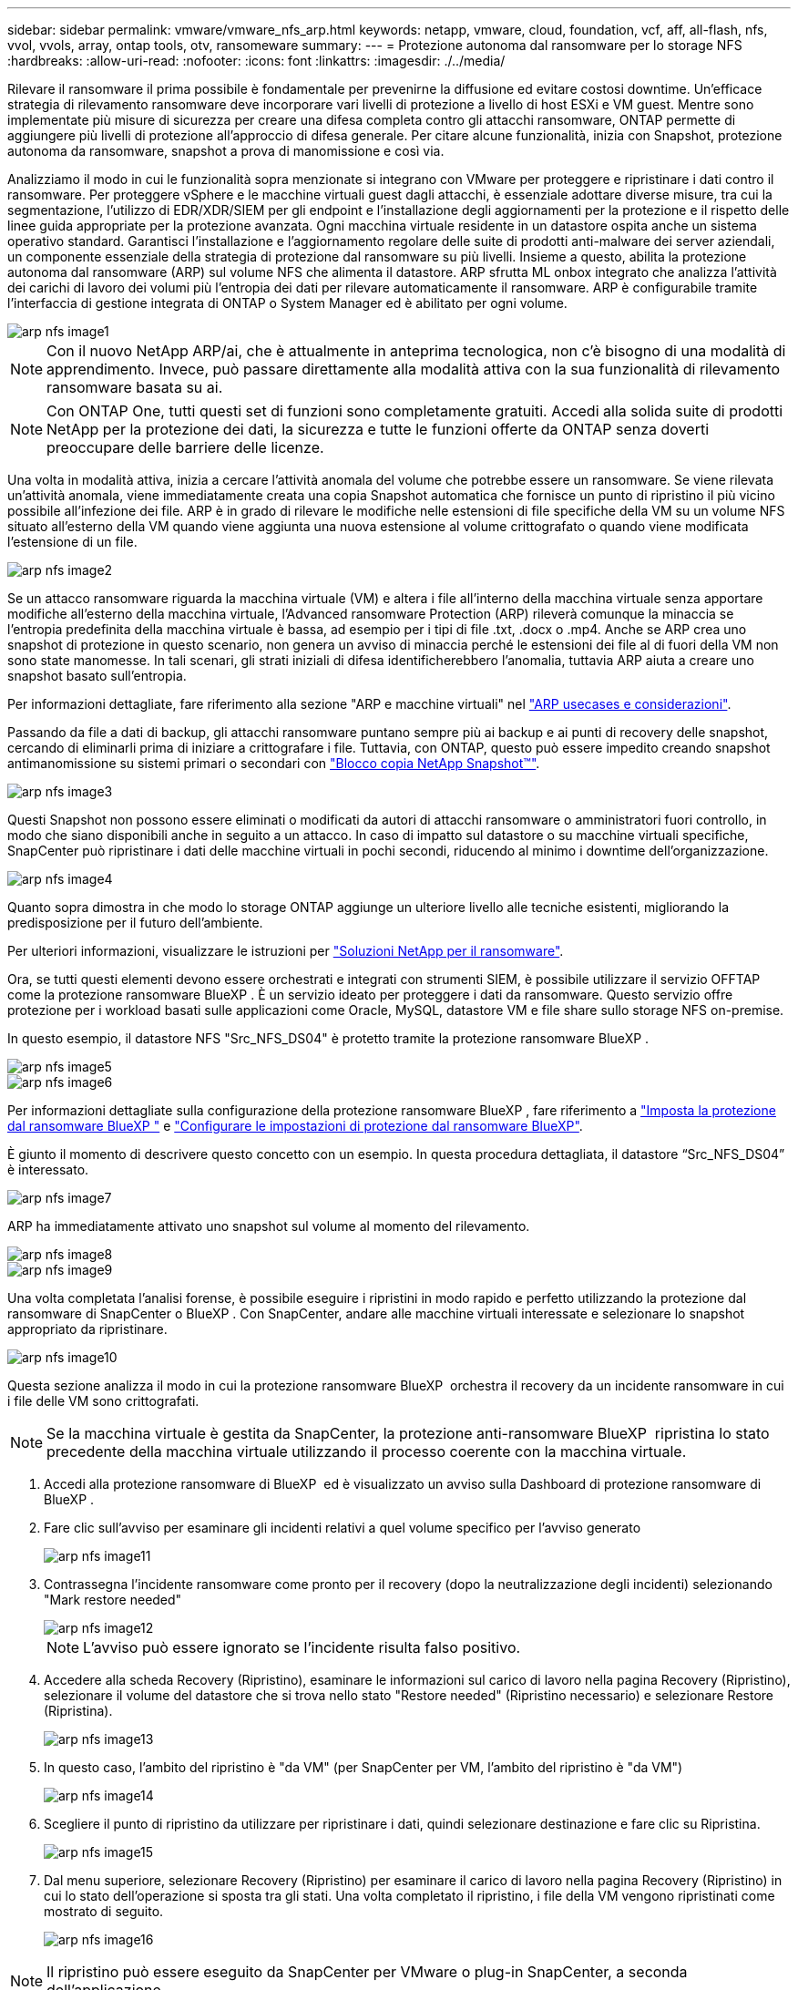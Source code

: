 ---
sidebar: sidebar 
permalink: vmware/vmware_nfs_arp.html 
keywords: netapp, vmware, cloud, foundation, vcf, aff, all-flash, nfs, vvol, vvols, array, ontap tools, otv, ransomeware 
summary:  
---
= Protezione autonoma dal ransomware per lo storage NFS
:hardbreaks:
:allow-uri-read: 
:nofooter: 
:icons: font
:linkattrs: 
:imagesdir: ./../media/


[role="lead"]
Rilevare il ransomware il prima possibile è fondamentale per prevenirne la diffusione ed evitare costosi downtime. Un'efficace strategia di rilevamento ransomware deve incorporare vari livelli di protezione a livello di host ESXi e VM guest. Mentre sono implementate più misure di sicurezza per creare una difesa completa contro gli attacchi ransomware, ONTAP permette di aggiungere più livelli di protezione all'approccio di difesa generale. Per citare alcune funzionalità, inizia con Snapshot, protezione autonoma da ransomware, snapshot a prova di manomissione e così via.

Analizziamo il modo in cui le funzionalità sopra menzionate si integrano con VMware per proteggere e ripristinare i dati contro il ransomware. Per proteggere vSphere e le macchine virtuali guest dagli attacchi, è essenziale adottare diverse misure, tra cui la segmentazione, l'utilizzo di EDR/XDR/SIEM per gli endpoint e l'installazione degli aggiornamenti per la protezione e il rispetto delle linee guida appropriate per la protezione avanzata. Ogni macchina virtuale residente in un datastore ospita anche un sistema operativo standard. Garantisci l'installazione e l'aggiornamento regolare delle suite di prodotti anti-malware dei server aziendali, un componente essenziale della strategia di protezione dal ransomware su più livelli. Insieme a questo, abilita la protezione autonoma dal ransomware (ARP) sul volume NFS che alimenta il datastore. ARP sfrutta ML onbox integrato che analizza l'attività dei carichi di lavoro dei volumi più l'entropia dei dati per rilevare automaticamente il ransomware. ARP è configurabile tramite l'interfaccia di gestione integrata di ONTAP o System Manager ed è abilitato per ogni volume.

image::nfs-arp-image1.png[arp nfs image1]


NOTE: Con il nuovo NetApp ARP/ai, che è attualmente in anteprima tecnologica, non c'è bisogno di una modalità di apprendimento. Invece, può passare direttamente alla modalità attiva con la sua funzionalità di rilevamento ransomware basata su ai.


NOTE: Con ONTAP One, tutti questi set di funzioni sono completamente gratuiti. Accedi alla solida suite di prodotti NetApp per la protezione dei dati, la sicurezza e tutte le funzioni offerte da ONTAP senza doverti preoccupare delle barriere delle licenze.

Una volta in modalità attiva, inizia a cercare l'attività anomala del volume che potrebbe essere un ransomware. Se viene rilevata un'attività anomala, viene immediatamente creata una copia Snapshot automatica che fornisce un punto di ripristino il più vicino possibile all'infezione dei file. ARP è in grado di rilevare le modifiche nelle estensioni di file specifiche della VM su un volume NFS situato all'esterno della VM quando viene aggiunta una nuova estensione al volume crittografato o quando viene modificata l'estensione di un file.

image::nfs-arp-image2.png[arp nfs image2]

Se un attacco ransomware riguarda la macchina virtuale (VM) e altera i file all'interno della macchina virtuale senza apportare modifiche all'esterno della macchina virtuale, l'Advanced ransomware Protection (ARP) rileverà comunque la minaccia se l'entropia predefinita della macchina virtuale è bassa, ad esempio per i tipi di file .txt, .docx o .mp4. Anche se ARP crea uno snapshot di protezione in questo scenario, non genera un avviso di minaccia perché le estensioni dei file al di fuori della VM non sono state manomesse. In tali scenari, gli strati iniziali di difesa identificherebbero l'anomalia, tuttavia ARP aiuta a creare uno snapshot basato sull'entropia.

Per informazioni dettagliate, fare riferimento alla sezione "ARP e macchine virtuali" nel link:https://docs.netapp.com/us-en/ontap/anti-ransomware/use-cases-restrictions-concept.html#supported-configurations["ARP usecases e considerazioni"].

Passando da file a dati di backup, gli attacchi ransomware puntano sempre più ai backup e ai punti di recovery delle snapshot, cercando di eliminarli prima di iniziare a crittografare i file. Tuttavia, con ONTAP, questo può essere impedito creando snapshot antimanomissione su sistemi primari o secondari con link:https://docs.netapp.com/us-en/ontap/snaplock/snapshot-lock-concept.html["Blocco copia NetApp Snapshot™"].

image::nfs-arp-image3.png[arp nfs image3]

Questi Snapshot non possono essere eliminati o modificati da autori di attacchi ransomware o amministratori fuori controllo, in modo che siano disponibili anche in seguito a un attacco. In caso di impatto sul datastore o su macchine virtuali specifiche, SnapCenter può ripristinare i dati delle macchine virtuali in pochi secondi, riducendo al minimo i downtime dell'organizzazione.

image::nfs-arp-image4.png[arp nfs image4]

Quanto sopra dimostra in che modo lo storage ONTAP aggiunge un ulteriore livello alle tecniche esistenti, migliorando la predisposizione per il futuro dell'ambiente.

Per ulteriori informazioni, visualizzare le istruzioni per link:https://www.netapp.com/media/7334-tr4572.pdf["Soluzioni NetApp per il ransomware"].

Ora, se tutti questi elementi devono essere orchestrati e integrati con strumenti SIEM, è possibile utilizzare il servizio OFFTAP come la protezione ransomware BlueXP . È un servizio ideato per proteggere i dati da ransomware. Questo servizio offre protezione per i workload basati sulle applicazioni come Oracle, MySQL, datastore VM e file share sullo storage NFS on-premise.

In questo esempio, il datastore NFS "Src_NFS_DS04" è protetto tramite la protezione ransomware BlueXP .

image::nfs-arp-image5.png[arp nfs image5]

image::nfs-arp-image6.png[arp nfs image6]

Per informazioni dettagliate sulla configurazione della protezione ransomware BlueXP , fare riferimento a link:https://docs.netapp.com/us-en/bluexp-ransomware-protection/rp-start-setup.html["Imposta la protezione dal ransomware BlueXP "] e link:https://docs.netapp.com/us-en/bluexp-ransomware-protection/rp-use-settings.html#add-amazon-web-services-as-a-backup-destination["Configurare le impostazioni di protezione dal ransomware BlueXP"].

È giunto il momento di descrivere questo concetto con un esempio. In questa procedura dettagliata, il datastore “Src_NFS_DS04” è interessato.

image::nfs-arp-image7.png[arp nfs image7]

ARP ha immediatamente attivato uno snapshot sul volume al momento del rilevamento.

image::nfs-arp-image8.png[arp nfs image8]

image::nfs-arp-image9.png[arp nfs image9]

Una volta completata l'analisi forense, è possibile eseguire i ripristini in modo rapido e perfetto utilizzando la protezione dal ransomware di SnapCenter o BlueXP . Con SnapCenter, andare alle macchine virtuali interessate e selezionare lo snapshot appropriato da ripristinare.

image::nfs-arp-image10.png[arp nfs image10]

Questa sezione analizza il modo in cui la protezione ransomware BlueXP  orchestra il recovery da un incidente ransomware in cui i file delle VM sono crittografati.


NOTE: Se la macchina virtuale è gestita da SnapCenter, la protezione anti-ransomware BlueXP  ripristina lo stato precedente della macchina virtuale utilizzando il processo coerente con la macchina virtuale.

. Accedi alla protezione ransomware di BlueXP  ed è visualizzato un avviso sulla Dashboard di protezione ransomware di BlueXP .
. Fare clic sull'avviso per esaminare gli incidenti relativi a quel volume specifico per l'avviso generato
+
image::nfs-arp-image11.png[arp nfs image11]

. Contrassegna l'incidente ransomware come pronto per il recovery (dopo la neutralizzazione degli incidenti) selezionando "Mark restore needed"
+
image::nfs-arp-image12.png[arp nfs image12]

+

NOTE: L'avviso può essere ignorato se l'incidente risulta falso positivo.

. Accedere alla scheda Recovery (Ripristino), esaminare le informazioni sul carico di lavoro nella pagina Recovery (Ripristino), selezionare il volume del datastore che si trova nello stato "Restore needed" (Ripristino necessario) e selezionare Restore (Ripristina).
+
image::nfs-arp-image13.png[arp nfs image13]

. In questo caso, l'ambito del ripristino è "da VM" (per SnapCenter per VM, l'ambito del ripristino è "da VM")
+
image::nfs-arp-image14.png[arp nfs image14]

. Scegliere il punto di ripristino da utilizzare per ripristinare i dati, quindi selezionare destinazione e fare clic su Ripristina.
+
image::nfs-arp-image15.png[arp nfs image15]

. Dal menu superiore, selezionare Recovery (Ripristino) per esaminare il carico di lavoro nella pagina Recovery (Ripristino) in cui lo stato dell'operazione si sposta tra gli stati. Una volta completato il ripristino, i file della VM vengono ripristinati come mostrato di seguito.
+
image::nfs-arp-image16.png[arp nfs image16]




NOTE: Il ripristino può essere eseguito da SnapCenter per VMware o plug-in SnapCenter, a seconda dell'applicazione.

La soluzione NetApp fornisce vari strumenti efficaci per visibilità, rilevamento e correzione, aiutandoti a rilevare tempestivamente il ransomware, prevenire questa diffusione e ripristinare rapidamente, se necessario, per evitare costosi downtime. Le soluzioni di difesa tradizionali a layer rimangono le più diffuse, così come quelle di partner e terze parti per la visibilità e il rilevamento. Una correzione efficace rimane una parte fondamentale della risposta a qualsiasi minaccia.
